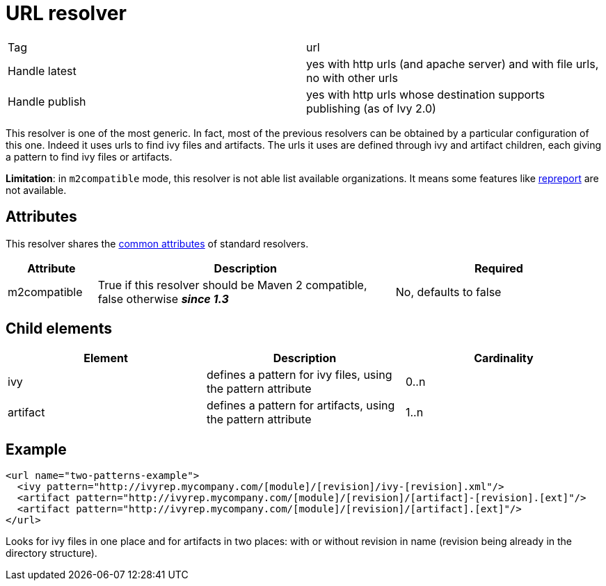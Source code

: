 ////
   Licensed to the Apache Software Foundation (ASF) under one
   or more contributor license agreements.  See the NOTICE file
   distributed with this work for additional information
   regarding copyright ownership.  The ASF licenses this file
   to you under the Apache License, Version 2.0 (the
   "License"); you may not use this file except in compliance
   with the License.  You may obtain a copy of the License at

     http://www.apache.org/licenses/LICENSE-2.0

   Unless required by applicable law or agreed to in writing,
   software distributed under the License is distributed on an
   "AS IS" BASIS, WITHOUT WARRANTIES OR CONDITIONS OF ANY
   KIND, either express or implied.  See the License for the
   specific language governing permissions and limitations
   under the License.
////

= URL resolver

[]
|=======
|Tag|url
|Handle latest|yes with http urls (and apache server) and with file urls, no with other urls
|Handle publish|yes with http urls whose destination supports publishing (as of Ivy 2.0)
|=======


This resolver is one of the most generic. In fact, most of the previous resolvers can be obtained by a particular configuration of this one. Indeed it uses urls to find ivy files and artifacts. The urls it uses are defined through ivy and artifact children, each giving a pattern to find ivy files or artifacts.

*Limitation*: in `m2compatible` mode, this resolver is not able list available organizations. It means some features like link:../use/repreport.html[repreport] are not available.


== Attributes

This resolver shares the link:../settings/resolvers.html#common[common attributes] of standard resolvers.

[options="header",cols="15%,50%,35%"]
|=======
|Attribute|Description|Required
|m2compatible|True if this resolver should be Maven 2 compatible, false otherwise *__since 1.3__*|No, defaults to false
|=======


== Child elements


[options="header"]
|=======
|Element|Description|Cardinality
|ivy|defines a pattern for ivy files, using the pattern attribute|0..n
|artifact|defines a pattern for artifacts, using the pattern attribute|1..n
|=======



== Example


[source, xml]
----

<url name="two-patterns-example">
  <ivy pattern="http://ivyrep.mycompany.com/[module]/[revision]/ivy-[revision].xml"/>
  <artifact pattern="http://ivyrep.mycompany.com/[module]/[revision]/[artifact]-[revision].[ext]"/>
  <artifact pattern="http://ivyrep.mycompany.com/[module]/[revision]/[artifact].[ext]"/>
</url>

----

Looks for ivy files in one place and for artifacts in two places: with or without revision in name (revision being already in the directory structure).
